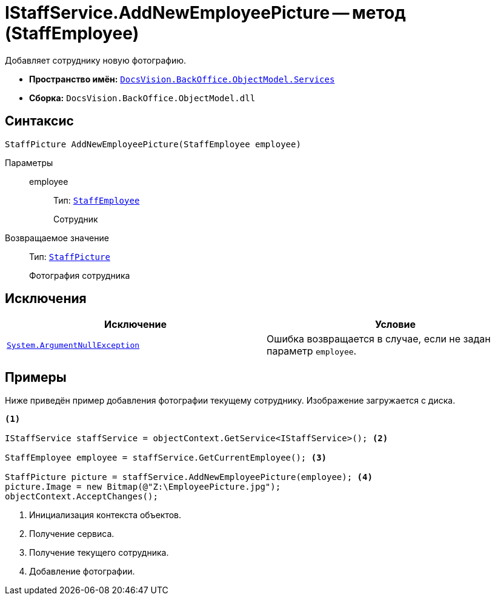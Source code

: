 = IStaffService.AddNewEmployeePicture -- метод (StaffEmployee)

Добавляет сотруднику новую фотографию.

* *Пространство имён:* `xref:BackOffice-ObjectModel-Services-Entities:Services_NS.adoc[DocsVision.BackOffice.ObjectModel.Services]`
* *Сборка:* `DocsVision.BackOffice.ObjectModel.dll`

== Синтаксис

[source,csharp]
----
StaffPicture AddNewEmployeePicture(StaffEmployee employee)
----

Параметры::
employee:::
Тип: `xref:BackOffice-ObjectModel-Staff:StaffEmployee_CL.adoc[StaffEmployee]`
+
Сотрудник

Возвращаемое значение::
Тип: `xref:BackOffice-ObjectModel-Staff:StaffPicture_CL.adoc[StaffPicture]`
+
Фотография сотрудника

== Исключения

[cols=",",options="header"]
|===
|Исключение |Условие
|`http://msdn.microsoft.com/ru-ru/library/system.argumentnullexception.aspx[System.ArgumentNullException]` |Ошибка возвращается в случае, если не задан параметр `employee`.
|===

== Примеры

Ниже приведён пример добавления фотографии текущему сотруднику. Изображение загружается с диска.

[source,csharp]
----
<.>

IStaffService staffService = objectContext.GetService<IStaffService>(); <.>

StaffEmployee employee = staffService.GetCurrentEmployee(); <.>

StaffPicture picture = staffService.AddNewEmployeePicture(employee); <.>
picture.Image = new Bitmap(@"Z:\EmployeePicture.jpg");
objectContext.AcceptChanges();
----
<.> Инициализация контекста объектов.
<.> Получение сервиса.
<.> Получение текущего сотрудника.
<.> Добавление фотографии.
